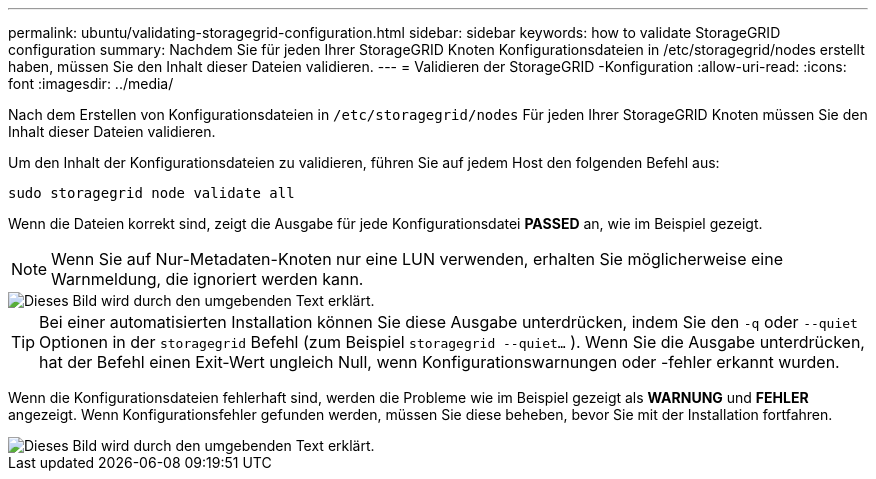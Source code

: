 ---
permalink: ubuntu/validating-storagegrid-configuration.html 
sidebar: sidebar 
keywords: how to validate StorageGRID configuration 
summary: Nachdem Sie für jeden Ihrer StorageGRID Knoten Konfigurationsdateien in /etc/storagegrid/nodes erstellt haben, müssen Sie den Inhalt dieser Dateien validieren. 
---
= Validieren der StorageGRID -Konfiguration
:allow-uri-read: 
:icons: font
:imagesdir: ../media/


[role="lead"]
Nach dem Erstellen von Konfigurationsdateien in `/etc/storagegrid/nodes` Für jeden Ihrer StorageGRID Knoten müssen Sie den Inhalt dieser Dateien validieren.

Um den Inhalt der Konfigurationsdateien zu validieren, führen Sie auf jedem Host den folgenden Befehl aus:

[listing]
----
sudo storagegrid node validate all
----
Wenn die Dateien korrekt sind, zeigt die Ausgabe für jede Konfigurationsdatei *PASSED* an, wie im Beispiel gezeigt.


NOTE: Wenn Sie auf Nur-Metadaten-Knoten nur eine LUN verwenden, erhalten Sie möglicherweise eine Warnmeldung, die ignoriert werden kann.

image::../media/rhel_node_configuration_file_output.gif[Dieses Bild wird durch den umgebenden Text erklärt.]


TIP: Bei einer automatisierten Installation können Sie diese Ausgabe unterdrücken, indem Sie den `-q` oder `--quiet` Optionen in der `storagegrid` Befehl (zum Beispiel `storagegrid --quiet...` ).  Wenn Sie die Ausgabe unterdrücken, hat der Befehl einen Exit-Wert ungleich Null, wenn Konfigurationswarnungen oder -fehler erkannt wurden.

Wenn die Konfigurationsdateien fehlerhaft sind, werden die Probleme wie im Beispiel gezeigt als *WARNUNG* und *FEHLER* angezeigt.  Wenn Konfigurationsfehler gefunden werden, müssen Sie diese beheben, bevor Sie mit der Installation fortfahren.

image::../media/rhel_node_configuration_file_output_with_errors.gif[Dieses Bild wird durch den umgebenden Text erklärt.]
